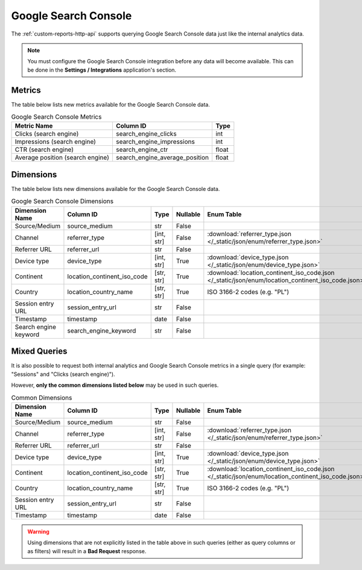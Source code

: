Google Search Console
=====================

The :ref:`custom-reports-http-api` supports querying Google Search Console
data just like the internal analytics data.

.. note::
    You must configure the Google Search Console integration before any data
    will become available. This can be done in the **Settings / Integrations**
    application's section.

Metrics
-------

The table below lists new metrics available for the Google Search Console data.

.. table:: Google Search Console Metrics

    +--------------------------------+------------------------------+-----+
    |          Metric Name           |          Column ID           |Type |
    +================================+==============================+=====+
    |Clicks (search engine)          |search_engine_clicks          |int  |
    +--------------------------------+------------------------------+-----+
    |Impressions (search engine)     |search_engine_impressions     |int  |
    +--------------------------------+------------------------------+-----+
    |CTR (search engine)             |search_engine_ctr             |float|
    +--------------------------------+------------------------------+-----+
    |Average position (search engine)|search_engine_average_position|float|
    +--------------------------------+------------------------------+-----+

Dimensions
----------

The table below lists new dimensions available for the Google Search Console
data.

.. table:: Google Search Console Dimensions

    +---------------------+---------------------------+----------+--------+--------------------------------------------------------------------------------------------------+
    |   Dimension Name    |         Column ID         |   Type   |Nullable|                                            Enum Table                                            |
    +=====================+===========================+==========+========+==================================================================================================+
    |Source/Medium        |source_medium              |str       |False   |                                                                                                  |
    +---------------------+---------------------------+----------+--------+--------------------------------------------------------------------------------------------------+
    |Channel              |referrer_type              |[int, str]|False   |:download:`referrer_type.json </_static/json/enum/referrer_type.json>`                            |
    +---------------------+---------------------------+----------+--------+--------------------------------------------------------------------------------------------------+
    |Referrer URL         |referrer_url               |str       |False   |                                                                                                  |
    +---------------------+---------------------------+----------+--------+--------------------------------------------------------------------------------------------------+
    |Device type          |device_type                |[int, str]|True    |:download:`device_type.json </_static/json/enum/device_type.json>`                                |
    +---------------------+---------------------------+----------+--------+--------------------------------------------------------------------------------------------------+
    |Continent            |location_continent_iso_code|[str, str]|True    |:download:`location_continent_iso_code.json </_static/json/enum/location_continent_iso_code.json>`|
    +---------------------+---------------------------+----------+--------+--------------------------------------------------------------------------------------------------+
    |Country              |location_country_name      |[str, str]|True    |ISO 3166-2 codes (e.g. "PL")                                                                      |
    +---------------------+---------------------------+----------+--------+--------------------------------------------------------------------------------------------------+
    |Session entry URL    |session_entry_url          |str       |False   |                                                                                                  |
    +---------------------+---------------------------+----------+--------+--------------------------------------------------------------------------------------------------+
    |Timestamp            |timestamp                  |date      |False   |                                                                                                  |
    +---------------------+---------------------------+----------+--------+--------------------------------------------------------------------------------------------------+
    |Search engine keyword|search_engine_keyword      |str       |False   |                                                                                                  |
    +---------------------+---------------------------+----------+--------+--------------------------------------------------------------------------------------------------+

Mixed Queries
-------------

It is also possible to request both internal analytics and Google Search
Console metrics in a single query (for example: "Sessions" and "Clicks (search
engine)").

However, **only the common dimensions listed below** may be used in such queries.

.. table:: Common Dimensions

    +-----------------+---------------------------+----------+--------+--------------------------------------------------------------------------------------------------+
    | Dimension Name  |         Column ID         |   Type   |Nullable|                                            Enum Table                                            |
    +=================+===========================+==========+========+==================================================================================================+
    |Source/Medium    |source_medium              |str       |False   |                                                                                                  |
    +-----------------+---------------------------+----------+--------+--------------------------------------------------------------------------------------------------+
    |Channel          |referrer_type              |[int, str]|False   |:download:`referrer_type.json </_static/json/enum/referrer_type.json>`                            |
    +-----------------+---------------------------+----------+--------+--------------------------------------------------------------------------------------------------+
    |Referrer URL     |referrer_url               |str       |False   |                                                                                                  |
    +-----------------+---------------------------+----------+--------+--------------------------------------------------------------------------------------------------+
    |Device type      |device_type                |[int, str]|True    |:download:`device_type.json </_static/json/enum/device_type.json>`                                |
    +-----------------+---------------------------+----------+--------+--------------------------------------------------------------------------------------------------+
    |Continent        |location_continent_iso_code|[str, str]|True    |:download:`location_continent_iso_code.json </_static/json/enum/location_continent_iso_code.json>`|
    +-----------------+---------------------------+----------+--------+--------------------------------------------------------------------------------------------------+
    |Country          |location_country_name      |[str, str]|True    |ISO 3166-2 codes (e.g. "PL")                                                                      |
    +-----------------+---------------------------+----------+--------+--------------------------------------------------------------------------------------------------+
    |Session entry URL|session_entry_url          |str       |False   |                                                                                                  |
    +-----------------+---------------------------+----------+--------+--------------------------------------------------------------------------------------------------+
    |Timestamp        |timestamp                  |date      |False   |                                                                                                  |
    +-----------------+---------------------------+----------+--------+--------------------------------------------------------------------------------------------------+

.. warning::
  Using dimensions that are not explicitly listed in the table above in such
  queries (either as query columns or as filters) will result in a **Bad
  Request** response.

